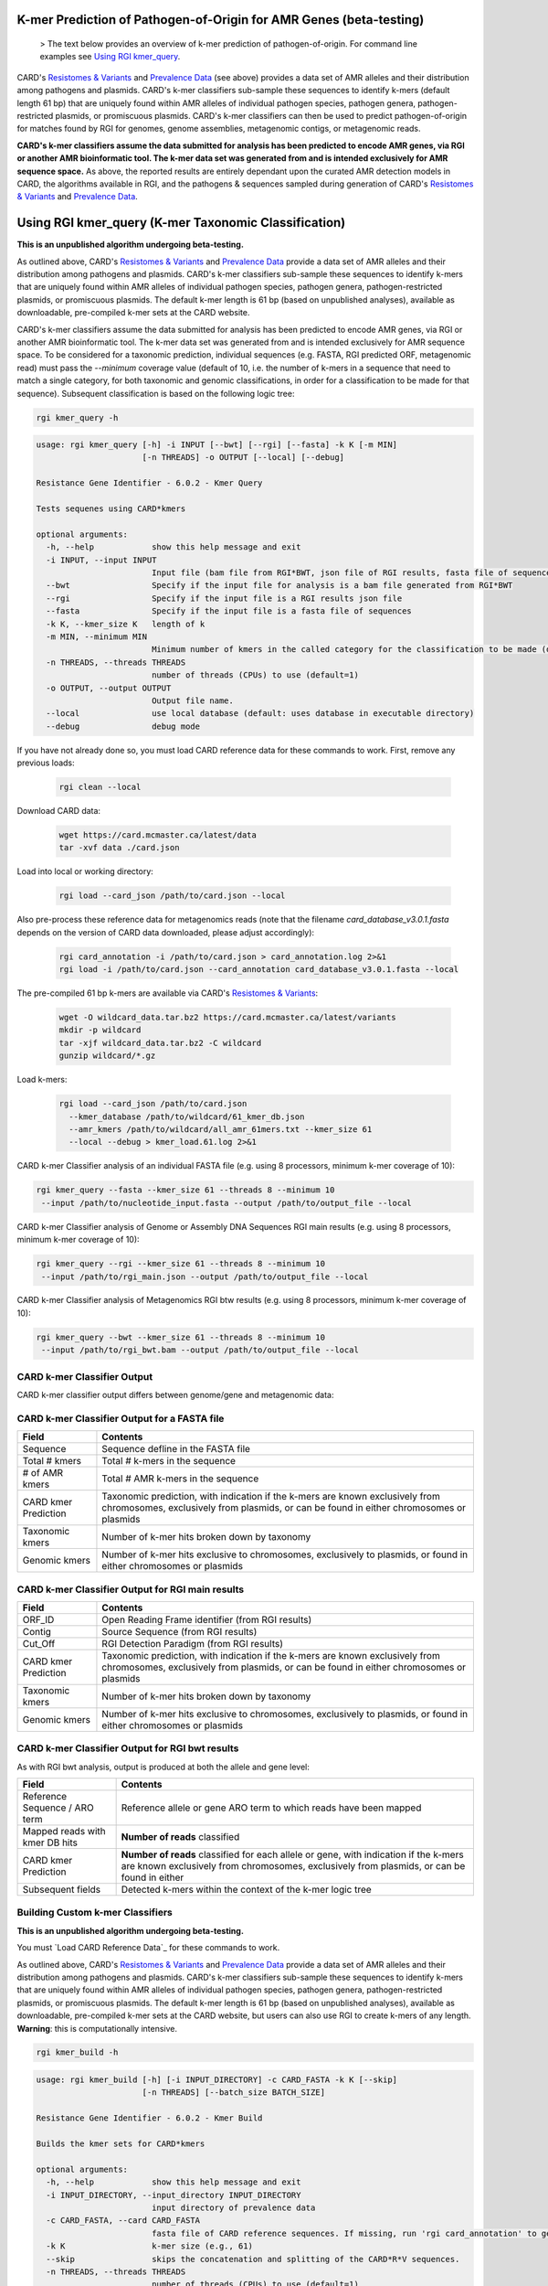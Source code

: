 K-mer Prediction of Pathogen-of-Origin for AMR Genes (beta-testing)
--------------------------------------------------------------------------

 > The text below provides an overview of k-mer prediction of pathogen-of-origin. For command line examples see `Using RGI kmer_query <#using-rgi-kmer-query-k-mer-taxonomic-classification>`_.

CARD's `Resistomes & Variants <https://card.mcmaster.ca/genomes>`_ and `Prevalence Data <https://card.mcmaster.ca/prevalence>`_ (see above) provides a data set of AMR alleles and their distribution among pathogens and plasmids. CARD's k-mer classifiers sub-sample these sequences to identify k-mers (default length 61 bp) that are uniquely found within AMR alleles of individual pathogen species, pathogen genera, pathogen-restricted plasmids, or promiscuous plasmids. CARD's k-mer classifiers can then be used to predict pathogen-of-origin for matches found by RGI for genomes, genome assemblies, metagenomic contigs, or metagenomic reads.

**CARD's k-mer classifiers assume the data submitted for analysis has been predicted to encode AMR genes, via RGI or another AMR bioinformatic tool. The k-mer data set was generated from and is intended exclusively for AMR sequence space.** As above, the reported results are entirely dependant upon the curated AMR detection models in CARD, the algorithms available in RGI, and the pathogens & sequences sampled during generation of CARD's `Resistomes & Variants <https://card.mcmaster.ca/genomes>`_ and `Prevalence Data <https://card.mcmaster.ca/prevalence>`_.

Using RGI kmer_query (K-mer Taxonomic Classification)
-----------------------------------------------------

**This is an unpublished algorithm undergoing beta-testing.**

As outlined above, CARD's `Resistomes & Variants <https://card.mcmaster.ca/genomes>`_ and `Prevalence Data <https://card.mcmaster.ca/prevalence>`_ provide a data set of AMR alleles and their distribution among pathogens and plasmids. CARD's k-mer classifiers sub-sample these sequences to identify k-mers that are uniquely found within AMR alleles of individual pathogen species, pathogen genera, pathogen-restricted plasmids, or promiscuous plasmids. The default k-mer length is 61 bp (based on unpublished analyses), available as downloadable, pre-compiled k-mer sets at the CARD website.

CARD's k-mer classifiers assume the data submitted for analysis has been predicted to encode AMR genes, via RGI or another AMR bioinformatic tool. The k-mer data set was generated from and is intended exclusively for AMR sequence space. To be considered for a taxonomic prediction, individual sequences (e.g. FASTA, RGI predicted ORF, metagenomic read) must pass the *--minimum* coverage value (default of 10, i.e. the number of k-mers in a sequence that need to match a single category, for both taxonomic and genomic classifications, in order for a classification to be made for that sequence). Subsequent classification is based on the following logic tree:

.. image:: /images/kmerlogic.jpg

.. code-block:: sh

   rgi kmer_query -h

.. code-block:: sh

				usage: rgi kmer_query [-h] -i INPUT [--bwt] [--rgi] [--fasta] -k K [-m MIN]
				                      [-n THREADS] -o OUTPUT [--local] [--debug]

				Resistance Gene Identifier - 6.0.2 - Kmer Query

				Tests sequenes using CARD*kmers

				optional arguments:
				  -h, --help            show this help message and exit
				  -i INPUT, --input INPUT
				                        Input file (bam file from RGI*BWT, json file of RGI results, fasta file of sequences)
				  --bwt                 Specify if the input file for analysis is a bam file generated from RGI*BWT
				  --rgi                 Specify if the input file is a RGI results json file
				  --fasta               Specify if the input file is a fasta file of sequences
				  -k K, --kmer_size K   length of k
				  -m MIN, --minimum MIN
				                        Minimum number of kmers in the called category for the classification to be made (default=10).
				  -n THREADS, --threads THREADS
				                        number of threads (CPUs) to use (default=1)
				  -o OUTPUT, --output OUTPUT
				                        Output file name.
				  --local               use local database (default: uses database in executable directory)
				  --debug               debug mode

If you have not already done so, you must load CARD reference data for these commands to work. First, remove any previous loads:

   .. code-block:: sh

      rgi clean --local

Download CARD data:

   .. code-block:: sh

      wget https://card.mcmaster.ca/latest/data
      tar -xvf data ./card.json

Load into local or working directory:

   .. code-block:: sh

      rgi load --card_json /path/to/card.json --local

Also pre-process these reference data for metagenomics reads (note that the filename *card_database_v3.0.1.fasta* depends on the version of CARD data downloaded, please adjust accordingly):

   .. code-block:: sh

      rgi card_annotation -i /path/to/card.json > card_annotation.log 2>&1
      rgi load -i /path/to/card.json --card_annotation card_database_v3.0.1.fasta --local

The pre-compiled 61 bp k-mers are available via CARD's `Resistomes & Variants <https://card.mcmaster.ca/genomes>`_:

   .. code-block:: sh

      wget -O wildcard_data.tar.bz2 https://card.mcmaster.ca/latest/variants
      mkdir -p wildcard
      tar -xjf wildcard_data.tar.bz2 -C wildcard
      gunzip wildcard/*.gz

Load k-mers:

   .. code-block:: sh

      rgi load --card_json /path/to/card.json
        --kmer_database /path/to/wildcard/61_kmer_db.json
        --amr_kmers /path/to/wildcard/all_amr_61mers.txt --kmer_size 61
        --local --debug > kmer_load.61.log 2>&1

CARD k-mer Classifier analysis of an individual FASTA file (e.g. using 8 processors, minimum k-mer coverage of 10):

.. code-block:: sh

   rgi kmer_query --fasta --kmer_size 61 --threads 8 --minimum 10
    --input /path/to/nucleotide_input.fasta --output /path/to/output_file --local

CARD k-mer Classifier analysis of Genome or Assembly DNA Sequences RGI main results (e.g. using 8 processors, minimum k-mer coverage of 10):

.. code-block:: sh

   rgi kmer_query --rgi --kmer_size 61 --threads 8 --minimum 10
    --input /path/to/rgi_main.json --output /path/to/output_file --local

CARD k-mer Classifier analysis of Metagenomics RGI btw results (e.g. using 8 processors, minimum k-mer coverage of 10):

.. code-block:: sh

   rgi kmer_query --bwt --kmer_size 61 --threads 8 --minimum 10
    --input /path/to/rgi_bwt.bam --output /path/to/output_file --local

CARD k-mer Classifier Output
````````````````````````````

CARD k-mer classifier output differs between genome/gene and metagenomic data:

CARD k-mer Classifier Output for a FASTA file
`````````````````````````````````````````````

+----------------------------------------------------------+----------------------------------------------------+
|    Field                                                 | Contents                                           |
+==========================================================+====================================================+
|    Sequence                                              | Sequence defline in the FASTA file                 |
+----------------------------------------------------------+----------------------------------------------------+
|    Total # kmers                                         | Total # k-mers in the sequence                     |
+----------------------------------------------------------+----------------------------------------------------+
|    # of AMR kmers                                        | Total # AMR k-mers in the sequence                 |
+----------------------------------------------------------+----------------------------------------------------+
|    CARD kmer Prediction                                  | Taxonomic prediction, with indication if the k-mers|
|                                                          | are known exclusively from chromosomes, exclusively|
|                                                          | from plasmids, or can be found in either           |
|                                                          | chromosomes or plasmids                            |
+----------------------------------------------------------+----------------------------------------------------+
|    Taxonomic kmers                                       | Number of k-mer hits broken down by taxonomy       |
+----------------------------------------------------------+----------------------------------------------------+
|    Genomic kmers                                         | Number of k-mer hits exclusive to chromosomes,     |
|                                                          | exclusively to plasmids, or found in either        |
|                                                          | chromosomes or plasmids                            |
+----------------------------------------------------------+----------------------------------------------------+

CARD k-mer Classifier Output for RGI main results
`````````````````````````````````````````````````

+----------------------------------------------------------+----------------------------------------------------+
|    Field                                                 | Contents                                           |
+==========================================================+====================================================+
|    ORF_ID                                                | Open Reading Frame identifier (from RGI results)   |
+----------------------------------------------------------+----------------------------------------------------+
|    Contig                                                | Source Sequence (from RGI results)                 |
+----------------------------------------------------------+----------------------------------------------------+
|    Cut_Off                                               | RGI Detection Paradigm (from RGI results)          |
+----------------------------------------------------------+----------------------------------------------------+
|    CARD kmer Prediction                                  | Taxonomic prediction, with indication if the k-mers|
|                                                          | are known exclusively from chromosomes, exclusively|
|                                                          | from plasmids, or can be found in either           |
|                                                          | chromosomes or plasmids                            |
+----------------------------------------------------------+----------------------------------------------------+
|    Taxonomic kmers                                       | Number of k-mer hits broken down by taxonomy       |
+----------------------------------------------------------+----------------------------------------------------+
|    Genomic kmers                                         | Number of k-mer hits exclusive to chromosomes,     |
|                                                          | exclusively to plasmids, or found in either        |
|                                                          | chromosomes or plasmids                            |
+----------------------------------------------------------+----------------------------------------------------+

CARD k-mer Classifier Output for RGI bwt results
````````````````````````````````````````````````

As with RGI bwt analysis, output is produced at both the allele and gene level:

+----------------------------------------------------------+----------------------------------------------------+
|    Field                                                 | Contents                                           |
+==========================================================+====================================================+
|    Reference Sequence / ARO term                         | Reference allele or gene ARO term to which reads   |
|                                                          | have been mapped                                   |
+----------------------------------------------------------+----------------------------------------------------+
|    Mapped reads with kmer DB hits                        | **Number of reads** classified                     |
+----------------------------------------------------------+----------------------------------------------------+
|    CARD kmer Prediction                                  | **Number of reads** classified for each allele or  |
|                                                          | gene, with indication if the k-mers are known      |
|                                                          | exclusively from chromosomes, exclusively from     |
|                                                          | plasmids, or can be found in either                |
+----------------------------------------------------------+----------------------------------------------------+
|    Subsequent fields                                     | Detected k-mers within the context of the k-mer    |
|                                                          | logic tree                                         |
+----------------------------------------------------------+----------------------------------------------------+

Building Custom k-mer Classifiers
`````````````````````````````````

**This is an unpublished algorithm undergoing beta-testing.**

You must `Load CARD Reference Data`_ for these commands to work.

As outlined above, CARD's `Resistomes & Variants <https://card.mcmaster.ca/genomes>`_ and `Prevalence Data <https://card.mcmaster.ca/prevalence>`_ provide a data set of AMR alleles and their distribution among pathogens and plasmids. CARD's k-mer classifiers sub-sample these sequences to identify k-mers that are uniquely found within AMR alleles of individual pathogen species, pathogen genera, pathogen-restricted plasmids, or promiscuous plasmids. The default k-mer length is 61 bp (based on unpublished analyses), available as downloadable, pre-compiled k-mer sets at the CARD website, but users can also use RGI to create k-mers of any length. **Warning**: this is computationally intensive.

.. code-block:: sh

   rgi kmer_build -h

.. code-block:: sh

				usage: rgi kmer_build [-h] [-i INPUT_DIRECTORY] -c CARD_FASTA -k K [--skip]
				                      [-n THREADS] [--batch_size BATCH_SIZE]

				Resistance Gene Identifier - 6.0.2 - Kmer Build

				Builds the kmer sets for CARD*kmers

				optional arguments:
				  -h, --help            show this help message and exit
				  -i INPUT_DIRECTORY, --input_directory INPUT_DIRECTORY
				                        input directory of prevalence data
				  -c CARD_FASTA, --card CARD_FASTA
				                        fasta file of CARD reference sequences. If missing, run 'rgi card_annotation' to generate.
				  -k K                  k-mer size (e.g., 61)
				  --skip                skips the concatenation and splitting of the CARD*R*V sequences.
				  -n THREADS, --threads THREADS
				                        number of threads (CPUs) to use (default=1)
				  --batch_size BATCH_SIZE
				                        number of kmers to query at a time using pyahocorasick--the greater the number the more memory usage (default=100,000)

Example generation of 31 bp k-mers using 20 processors (note that the filename *card_database_v3.0.1.fasta* depends on the version of CARD data downloaded, please adjust accordingly):

.. code-block:: sh

   rgi kmer_build --input_directory /path/to/wildcard
    --card card_database_v3.0.1.fasta -k 31 --threads 20 --batch_size 100000

The *--skip* flag can be used if you are making k-mers a second time (33 bp in the example below) to avoid re-generating intermediate files (note that the filename *card_database_v3.0.1.fasta* depends on the version of CARD data downloaded, please adjust accordingly):

.. code-block:: sh

   rgi kmer_build --input_directory /path/to/wildcard
    --card card_database_v3.0.1.fasta -k 33 --threads 20 --batch_size 100000 --skip
    